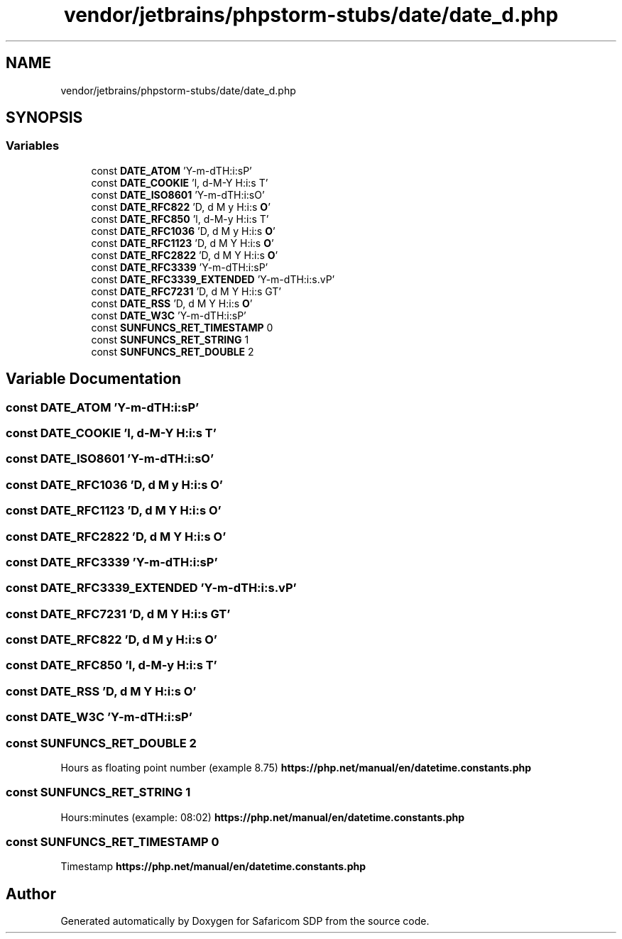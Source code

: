 .TH "vendor/jetbrains/phpstorm-stubs/date/date_d.php" 3 "Sat Sep 26 2020" "Safaricom SDP" \" -*- nroff -*-
.ad l
.nh
.SH NAME
vendor/jetbrains/phpstorm-stubs/date/date_d.php
.SH SYNOPSIS
.br
.PP
.SS "Variables"

.in +1c
.ti -1c
.RI "const \fBDATE_ATOM\fP 'Y\-m\-d\\TH:i:sP'"
.br
.ti -1c
.RI "const \fBDATE_COOKIE\fP 'l, d\-M\-Y H:i:s T'"
.br
.ti -1c
.RI "const \fBDATE_ISO8601\fP 'Y\-m\-d\\TH:i:sO'"
.br
.ti -1c
.RI "const \fBDATE_RFC822\fP 'D, d M y H:i:s \fBO\fP'"
.br
.ti -1c
.RI "const \fBDATE_RFC850\fP 'l, d\-M\-y H:i:s T'"
.br
.ti -1c
.RI "const \fBDATE_RFC1036\fP 'D, d M y H:i:s \fBO\fP'"
.br
.ti -1c
.RI "const \fBDATE_RFC1123\fP 'D, d M Y H:i:s \fBO\fP'"
.br
.ti -1c
.RI "const \fBDATE_RFC2822\fP 'D, d M Y H:i:s \fBO\fP'"
.br
.ti -1c
.RI "const \fBDATE_RFC3339\fP 'Y\-m\-d\\TH:i:sP'"
.br
.ti -1c
.RI "const \fBDATE_RFC3339_EXTENDED\fP 'Y\-m\-d\\TH:i:s\&.vP'"
.br
.ti -1c
.RI "const \fBDATE_RFC7231\fP 'D, d M Y H:i:s \\G\\M\\T'"
.br
.ti -1c
.RI "const \fBDATE_RSS\fP 'D, d M Y H:i:s \fBO\fP'"
.br
.ti -1c
.RI "const \fBDATE_W3C\fP 'Y\-m\-d\\TH:i:sP'"
.br
.ti -1c
.RI "const \fBSUNFUNCS_RET_TIMESTAMP\fP 0"
.br
.ti -1c
.RI "const \fBSUNFUNCS_RET_STRING\fP 1"
.br
.ti -1c
.RI "const \fBSUNFUNCS_RET_DOUBLE\fP 2"
.br
.in -1c
.SH "Variable Documentation"
.PP 
.SS "const DATE_ATOM 'Y\-m\-d\\TH:i:sP'"

.SS "const DATE_COOKIE 'l, d\-M\-Y H:i:s T'"

.SS "const DATE_ISO8601 'Y\-m\-d\\TH:i:sO'"

.SS "const DATE_RFC1036 'D, d M y H:i:s \fBO\fP'"

.SS "const DATE_RFC1123 'D, d M Y H:i:s \fBO\fP'"

.SS "const DATE_RFC2822 'D, d M Y H:i:s \fBO\fP'"

.SS "const DATE_RFC3339 'Y\-m\-d\\TH:i:sP'"

.SS "const DATE_RFC3339_EXTENDED 'Y\-m\-d\\TH:i:s\&.vP'"

.SS "const DATE_RFC7231 'D, d M Y H:i:s \\G\\M\\T'"

.SS "const DATE_RFC822 'D, d M y H:i:s \fBO\fP'"

.SS "const DATE_RFC850 'l, d\-M\-y H:i:s T'"

.SS "const DATE_RSS 'D, d M Y H:i:s \fBO\fP'"

.SS "const DATE_W3C 'Y\-m\-d\\TH:i:sP'"

.SS "const SUNFUNCS_RET_DOUBLE 2"
Hours as floating point number (example 8\&.75) \fBhttps://php\&.net/manual/en/datetime\&.constants\&.php\fP
.SS "const SUNFUNCS_RET_STRING 1"
Hours:minutes (example: 08:02) \fBhttps://php\&.net/manual/en/datetime\&.constants\&.php\fP
.SS "const SUNFUNCS_RET_TIMESTAMP 0"
Timestamp \fBhttps://php\&.net/manual/en/datetime\&.constants\&.php\fP
.SH "Author"
.PP 
Generated automatically by Doxygen for Safaricom SDP from the source code\&.
